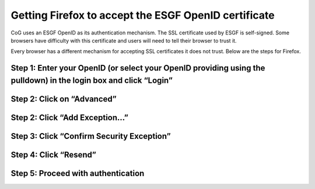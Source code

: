
Getting Firefox to accept the ESGF OpenID certificate
=====================================================

CoG uses an ESGF OpenID as its authentication mechanism. The SSL
certificate used by ESGF is self-signed. Some browsers have difficulty
with this certificate and users will need to tell their browser to trust
it.

Every browser has a different mechanism for accepting SSL certificates
it does not trust. Below are the steps for Firefox.

Step 1: Enter your OpenID (or select your OpenID providing using the pulldown) in the login box and click “Login”
-----------------------------------------------------------------------------------------------------------------

.. figure:: /images/login.png
   :scale: 85%
   :alt:

Step 2: Click on “Advanced”
---------------------------

.. figure:: /images/ff_1.png
   :scale: 45%
   :alt:

Step 2: Click “Add Exception…”
------------------------------

.. figure:: /images/ff_2.png
   :scale: 45%
   :alt:

Step 3: Click “Confirm Security Exception”
------------------------------------------

.. figure:: /images/ff_3.png
   :scale: 45%
   :alt:

Step 4: Click “Resend”
----------------------

.. figure:: /images/ff_4.png
   :scale: 45%
   :alt:

Step 5: Proceed with authentication
-----------------------------------


